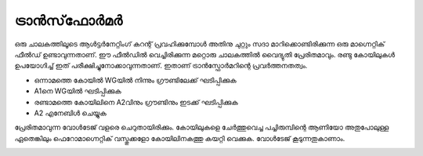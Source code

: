 ട്രാൻസ്‌ഫോർമർ 
--------------------
ഒരു ചാലകത്തിലൂടെ ആൾട്ടർനേറ്റിംഗ് കറന്റ് പ്രവഹിക്കുമ്പോൾ അതിനു ചുറ്റും സദാ മാറിക്കൊണ്ടിരിക്കുന്ന ഒരു മാഗ്നെറ്റിക് ഫീൽഡ് ഉണ്ടാവുന്നതാണ്. ഈ ഫീൽഡിൽ വെച്ചിരിക്കുന്ന മറ്റൊരു ചാലകത്തിൽ വൈദ്യുതി പ്രേരിതമാവും. രണ്ടു കോയിലുകൾ ഉപയോഗിച്ച് ഇത് പരീക്ഷിച്ചുനോക്കാവുന്നതാണ്. ഇതാണ് ട്രാൻസ്ഫോർമറിന്റെ പ്രവർത്തനതത്വം.

.. image:: schematics/transformer.svg
	   :width: 300px

-  ഒന്നാമത്തെ കോയിൽ   WGയിൽ നിന്നും ഗ്രൗണ്ടിലേക്ക് ഘടിപ്പിക്കുക 
-   A1നെ  WGയിൽ ഘടിപ്പിക്കുക 
- രണ്ടാമത്തെ കോയിലിനെ A2വിനും ഗ്രൗണ്ടിനും ഇടക്ക് ഘടിപ്പിക്കുക 
-  A2 എനേബിൾ ചെയ്യുക 

പ്രേരിതമാവുന്ന വോൾടേജ് വളരെ ചെറുതായിരിക്കും. കോയിലുകളെ ചേർത്തുവെച്ച പച്ചിരുമ്പിന്റെ ആണിയോ അതുപോലുള്ള ഏതെങ്കിലും ഫെറോമാഗ്നെറ്റിക് വസ്തുക്കളോ  കോയിലിനകത്തു കയറ്റി വെക്കുക. വോൾടേജ് കൂടുന്നതുകാണാം.

.. image:: pics/transformer-screen.png
	   :width: 300px
